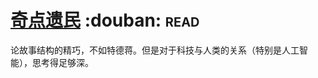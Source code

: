 * [[https://book.douban.com/subject/27077140/][奇点遗民]]    :douban::read:
论故事结构的精巧，不如特德蒋。但是对于科技与人类的关系（特别是人工智能），思考得足够深。

